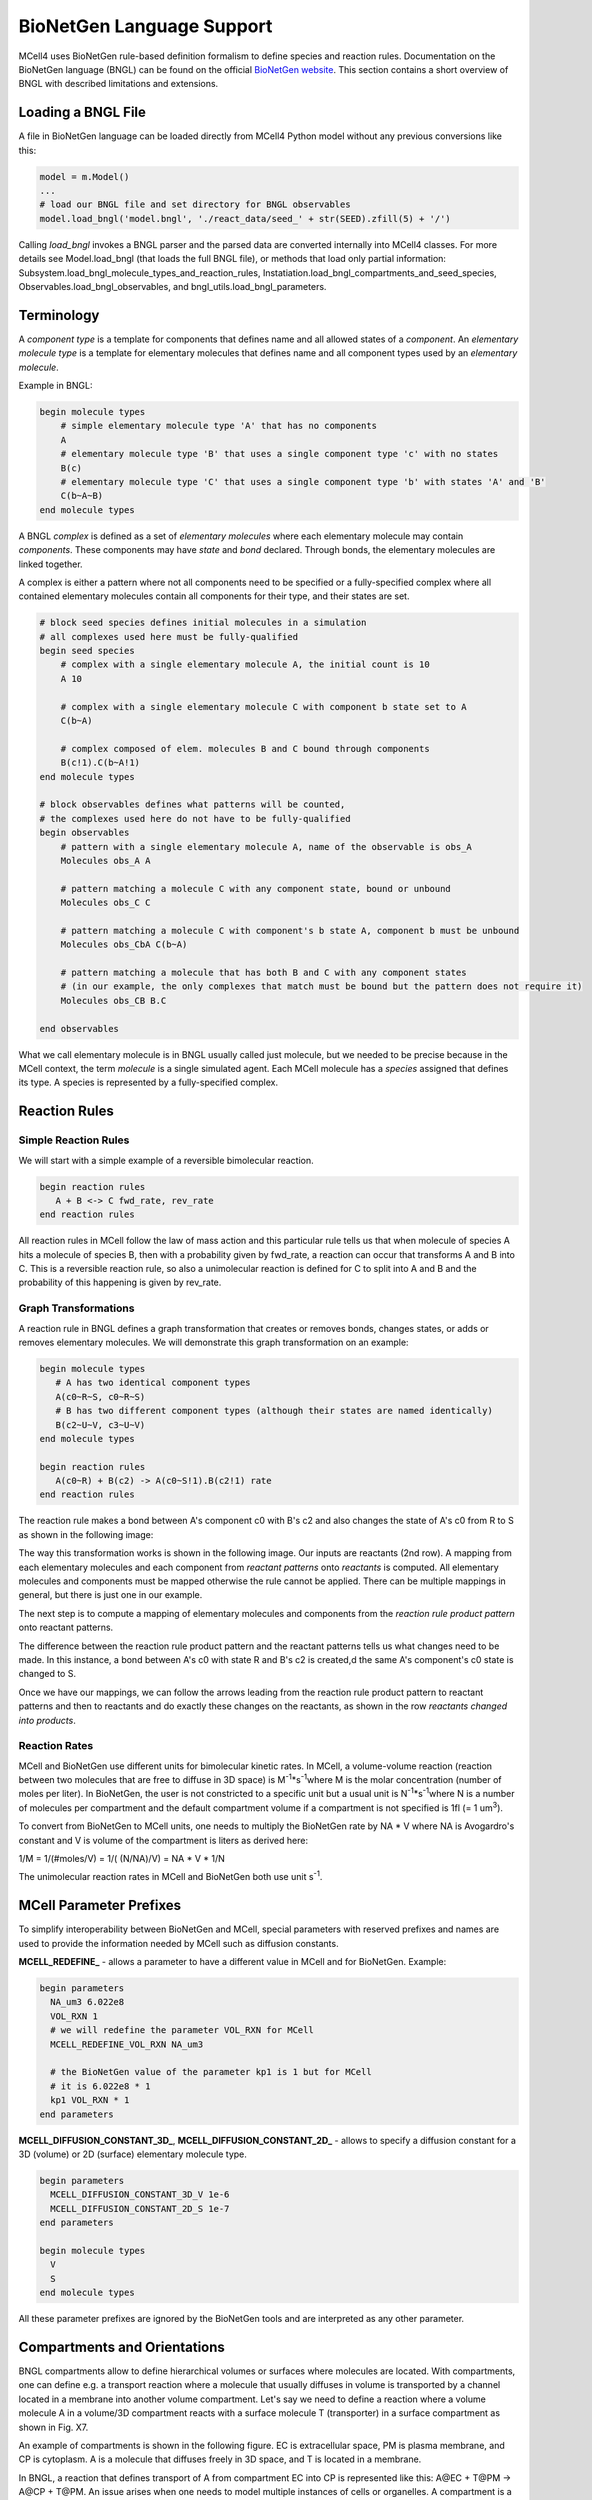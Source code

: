 **************************
BioNetGen Language Support
**************************

MCell4 uses BioNetGen rule-based definition formalism to define species and reaction rules.
Documentation on the BioNetGen language (BNGL) can be found on the official `BioNetGen website <http://bionetgen.org/>`_.
This section contains a short overview of BNGL with described limitations and extensions.  

Loading a BNGL File
###################

A file in BioNetGen language can be loaded directly from MCell4 Python model without any previous conversions like this: 

.. code-block:: python

   model = m.Model()
   ...
   # load our BNGL file and set directory for BNGL observables
   model.load_bngl('model.bngl', './react_data/seed_' + str(SEED).zfill(5) + '/')

Calling *load_bngl* invokes a BNGL parser and the parsed data are converted internally into MCell4 classes. 
For more details see Model.load_bngl (that loads the full BNGL file), or methods that load only partial information:
Subsystem.load_bngl_molecule_types_and_reaction_rules, Instatiation.load_bngl_compartments_and_seed_species,
Observables.load_bngl_observables, and bngl_utils.load_bngl_parameters. 


Terminology
###########

A *component type* is a template for components that defines name and all allowed states of a *component*.
An *elementary molecule type* is a template for elementary molecules that defines name and all 
component types used by an *elementary molecule*. 

Example in BNGL:

.. code-block:: text

   begin molecule types
       # simple elementary molecule type 'A' that has no components
       A          
       # elementary molecule type 'B' that uses a single component type 'c' with no states
       B(c)      
       # elementary molecule type 'C' that uses a single component type 'b' with states 'A' and 'B'
       C(b~A~B)  
   end molecule types


A BNGL *complex* is defined as a set of *elementary molecules* where each elementary molecule may contain *components*.
These components may have *state* and *bond* declared. Through bonds, the elementary molecules are linked together.

A complex is either a pattern where not all components need to be specified or a fully-specified complex
where all contained elementary molecules contain all components for their type, and their states are set.  

.. code-block:: text

   # block seed species defines initial molecules in a simulation
   # all complexes used here must be fully-qualified
   begin seed species
       # complex with a single elementary molecule A, the initial count is 10
       A 10
                
       # complex with a single elementary molecule C with component b state set to A
       C(b~A)  

       # complex composed of elem. molecules B and C bound through components
       B(c!1).C(b~A!1)      
   end molecule types

   # block observables defines what patterns will be counted, 
   # the complexes used here do not have to be fully-qualified
   begin observables
       # pattern with a single elementary molecule A, name of the observable is obs_A 
       Molecules obs_A A
                
       # pattern matching a molecule C with any component state, bound or unbound  
       Molecules obs_C C  

       # pattern matching a molecule C with component's b state A, component b must be unbound  
       Molecules obs_CbA C(b~A)  

       # pattern matching a molecule that has both B and C with any component states
       # (in our example, the only complexes that match must be bound but the pattern does not require it)  
       Molecules obs_CB B.C  
             
   end observables

What we call elementary molecule is in BNGL usually called just molecule, but we needed to be precise 
because in the MCell context, the term *molecule* is a single simulated agent.
Each MCell molecule has a *species* assigned that defines its type. 
A species is represented by a fully-specified complex.


Reaction Rules
##############

Simple Reaction Rules
*********************

We will start with a simple example of a reversible bimolecular reaction.

.. code-block:: text

   begin reaction rules
      A + B <-> C fwd_rate, rev_rate
   end reaction rules

All reaction rules in MCell follow the law of mass action and 
this particular rule tells us that when molecule of species A hits a molecule of species B,
then with a probability given by fwd_rate, a reaction can occur that transforms A and B into C. 
This is a reversible reaction rule, so also a unimolecular reaction is defined for C to split into 
A and B and the probability of this happening is given by rev_rate.   


Graph Transformations
*********************

A reaction rule in BNGL defines a graph transformation that creates or removes bonds, changes states, or
adds or removes elementary molecules. We will demonstrate this graph transformation on an example:


.. code-block:: text

   begin molecule types
      # A has two identical component types 
      A(c0~R~S, c0~R~S)
      # B has two different component types (although their states are named identically)
      B(c2~U~V, c3~U~V)
   end molecule types
    
   begin reaction rules
      A(c0~R) + B(c2) -> A(c0~S!1).B(c2!1) rate
   end reaction rules

The reaction rule makes a bond between A's component c0 with B's c2 and also changes the state of A's c0 from R to S
as shown in the following image:

.. image:: images/bngl_rule.png

The way this transformation works is shown in the following image.
Our inputs are reactants (2nd row). A mapping from each elementary molecules and each component 
from *reactant patterns* onto *reactants* is computed. All elementary molecules and components must be mapped otherwise 
the rule cannot be applied. There can be multiple mappings in general, but there is just one in our example. 

The next step is to compute a mapping of elementary molecules and components from the 
*reaction rule product pattern* onto reactant patterns.

The difference between the reaction rule product pattern and the reactant patterns
tells us what changes need to be made. In this instance, a bond between A's c0 with state R and B's c2 
is created,d the same A's component's c0 state is changed to S.

Once we have our mappings, we can follow the arrows leading from the 
reaction rule product pattern to reactant patterns and then to reactants and do exactly these changes on the 
reactants, as shown in the row *reactants changed into products*.


.. image:: images/bngl_rule_application.png

Reaction Rates
**************

MCell and BioNetGen use different units for bimolecular kinetic rates.
In MCell, a volume-volume reaction (reaction between two molecules
that are free to diffuse in 3D space) is M\ :sup:`-1`\*s\ :sup:`-1`\ where 
M is the molar concentration (number of moles per liter).
In BioNetGen, the user is not constricted to a specific unit but a usual unit 
is N\ :sup:`-1`\*s\ :sup:`-1`\ where N is a number of molecules per compartment
and the default compartment volume if a compartment is not specified is 1fl (= 1 um\ :sup:`3`\).

To convert from BioNetGen to MCell units, one needs to multiply the
BioNetGen rate by NA * V where NA is Avogardro's constant and V is volume 
of the compartment is liters as derived here:

1/M = 1/(#moles/V) = 1/( (N/NA)/V) = NA * V * 1/N


The unimolecular reaction rates in MCell and BioNetGen both use unit s\ :sup:`-1`\. 


MCell Parameter Prefixes
########################

To simplify interoperability between BioNetGen and MCell, special parameters 
with reserved prefixes and names are used to provide the information needed by MCell such as diffusion constants. 

**MCELL_REDEFINE_** - allows a parameter to have a different value in MCell and for BioNetGen.
Example:

.. code-block:: text

    begin parameters
      NA_um3 6.022e8
      VOL_RXN 1
      # we will redefine the parameter VOL_RXN for MCell 
      MCELL_REDEFINE_VOL_RXN NA_um3
      
      # the BioNetGen value of the parameter kp1 is 1 but for MCell 
      # it is 6.022e8 * 1
      kp1 VOL_RXN * 1
    end parameters
  
**MCELL_DIFFUSION_CONSTANT_3D_**, **MCELL_DIFFUSION_CONSTANT_2D_** - allows to specify a diffusion constant for a 3D (volume) or 2D (surface) elementary molecule
type. 

.. code-block:: text
   
   begin parameters
     MCELL_DIFFUSION_CONSTANT_3D_V 1e-6
     MCELL_DIFFUSION_CONSTANT_2D_S 1e-7
   end parameters

   begin molecule types
     V
     S
   end molecule types


All these parameter prefixes are ignored by the BioNetGen tools and are interpreted as 
any other parameter.

Compartments and Orientations
#############################

BNGL compartments allow to define hierarchical volumes or surfaces where molecules are located. 
With compartments, one can define e.g. a transport reaction where a molecule that usually diffuses 
in volume is transported by a channel located in a membrane into another volume compartment. 
Let's say we need to define a reaction where a volume molecule A in a volume/3D compartment 
reacts with a surface molecule T (transporter) in a surface compartment as shown in Fig. X7. 


An example of compartments is shown in the following figure. 
EC is extracellular space, PM is plasma membrane, and CP is cytoplasm. 
A is a molecule that diffuses freely in 3D space, and T is located in a membrane.

.. image:: images/bngl_compartments.png

In BNGL, a reaction that defines transport of A from compartment EC into CP is represented like this: 
A\@EC + T\@PM -> A\@CP + T\@PM. An issue arises when one needs to model multiple instances of cells or organelles. 
A compartment is a specific object in the simulation. If we wanted to simulate multiple cells, we would need 
to repeat the definition of this reaction rule for 
each cell (with PM1, PM2, ...) e.g. like this: A\@EC + T\@PM1 -> A\@CP1 + T\@PM1, A\@EC + T\@PM2 -> A\@CP2 + T\@PM2, etc. 


To avoid the repetition of reaction rules for each compartment and to keep the BNG language consistent, 
an extension to the BNG language that uses compartment classes \@IN and \@OUT was introduced. 
The original BNG reaction with specific compartments is more generally represented as A\@OUT + T -> A\@IN + T. 
Only bimolecular reactions with one volume a one surface reactant may use \@IN or \@OUT compartment classes because 
the compartment of the surface reactant defines the meaning of the \@IN and \@OUT compartment class of the volume reactant.

When this rule is applied to reactants A\@EC and T\@CP, we know that the compartment of T is PM, the compartment outside (parent) 
is EC, and inside is CP. So, we insert this information to the rule A\@OUT + T -> A\@IN + T and get A\@EC + T\@PM -> A\@CP + T\@PM 
(same as the example rule we started with). 

One more related case is the position of the reaction product. Let's have a reaction AT -> T + A. 
AT is a surface molecule that represents A bound to T. When it dissociates, A must be placed to the 'inside' or 'outside'
compartment. When no compartment or compartment class is specified for the product volume molecule, the target compartment 
is selected randomly. A surface product molecule stays at the same surface compartment as the reactant.

MCell3 used molecule orientations to limit which surface and volume reactions can occur. 
A surface molecule S could be released or created as a product in two different states S' (UP) and S, (DOWN).
This behavior was deprecated in MCell4 and all surface molecules are by default created with orientation UP.
If specific orientation is needed, one can use a component with state such as S(orient~UP~DOWN).


Limitations
###########

This section lists the limitations of the MCell4 BNGL support compared to the BioNetGen tools.

- Section `functions` is not supported, and loading a file with BNGL functions will report an error. 
- The only reaction kinetics supported is the law of mass action, BNG supports others through keywords but
  the MCell4 parser will report an error.
- Actions such as `generate_network` or `simulate` are silently ignored.
